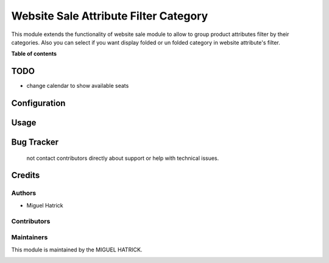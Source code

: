 ======================================
Website Sale Attribute Filter Category
======================================

.. !!!!!!!!!!!!!!!!!!!!!!!!!!!!!!!!!!!!!!!!!!!!!!!!!!!!
   !! This file is generated by oca-gen-addon-readme !!
   !! changes will be overwritten.                   !!
   !!!!!!!!!!!!!!!!!!!!!!!!!!!!!!!!!!!!!!!!!!!!!!!!!!!!




This module extends the functionality of website sale module to allow to group
product attributes filter by their categories.
Also you can select if you want display folded or un folded category in website
attribute's filter.

**Table of contents**


TODO
=============
* change calendar to show available seats



Configuration
=============



Usage
=====



Bug Tracker
===========
 not contact contributors directly about support or help with technical issues.

Credits
=======

Authors
~~~~~~~

* Miguel Hatrick

Contributors
~~~~~~~~~~~~



Maintainers
~~~~~~~~~~~

This module is maintained by the MIGUEL HATRICK.

.. image:: https://localhost/logo.png
   :alt: Miguel Hatrick
   :target: https://miguel.hatrick.com

